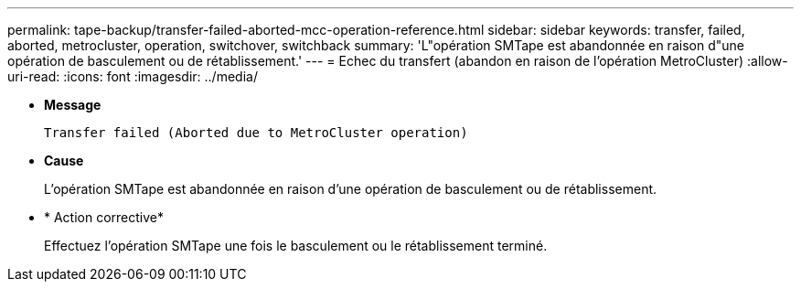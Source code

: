 ---
permalink: tape-backup/transfer-failed-aborted-mcc-operation-reference.html 
sidebar: sidebar 
keywords: transfer, failed, aborted, metrocluster, operation, switchover, switchback 
summary: 'L"opération SMTape est abandonnée en raison d"une opération de basculement ou de rétablissement.' 
---
= Echec du transfert (abandon en raison de l'opération MetroCluster)
:allow-uri-read: 
:icons: font
:imagesdir: ../media/


* *Message*
+
`Transfer failed (Aborted due to MetroCluster operation)`

* *Cause*
+
L'opération SMTape est abandonnée en raison d'une opération de basculement ou de rétablissement.

* * Action corrective*
+
Effectuez l'opération SMTape une fois le basculement ou le rétablissement terminé.



